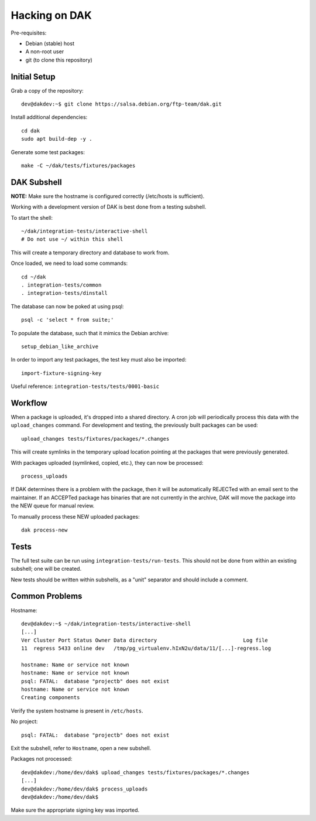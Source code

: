 Hacking on DAK
==============

Pre-requisites:

- Debian (stable) host
- A non-root user
- git (to clone this repository)

Initial Setup
-------------

Grab a copy of the repository::

    dev@dakdev:~$ git clone https://salsa.debian.org/ftp-team/dak.git

Install additional dependencies::

    cd dak
    sudo apt build-dep -y .

Generate some test packages::

    make -C ~/dak/tests/fixtures/packages

DAK Subshell
------------

**NOTE:** Make sure the hostname is configured correctly (/etc/hosts is sufficient).

Working with a development version of DAK is best done from a testing subshell.

To start the shell::

    ~/dak/integration-tests/interactive-shell
    # Do not use ~/ within this shell

This will create a temporary directory and database to work from.

Once loaded, we need to load some commands::

    cd ~/dak
    . integration-tests/common
    . integration-tests/dinstall

The database can now be poked at using psql::

    psql -c 'select * from suite;'

To populate the database, such that it mimics the Debian archive::

    setup_debian_like_archive


In order to import any test packages, the test key must also be imported::

    import-fixture-signing-key

Useful reference: ``integration-tests/tests/0001-basic``

Workflow
--------

When a package is uploaded, it's dropped into a shared directory. A cron job
will periodically process this data with the ``upload_changes`` command. For
development and testing, the previously built packages can be used::

    upload_changes tests/fixtures/packages/*.changes

This will create symlinks in the temporary upload location pointing at the
packages that were previously generated.

With packages uploaded (symlinked, copied, etc.), they can now be processed::

    process_uploads

If DAK determines there is a problem with the package, then it will be
automatically REJECTed with an email sent to the maintainer. If an ACCEPTed
package has binaries that are not currently in the archive, DAK will move the
package into the NEW queue for manual review.

To manually process these NEW uploaded packages::

    dak process-new

Tests
-----

The full test suite can be run using ``integration-tests/run-tests``. This
should not be done from within an existing subshell; one will be created.

New tests should be written within subshells, as a "unit" separator and should
include a comment.

Common Problems
---------------

Hostname::

    dev@dakdev:~$ ~/dak/integration-tests/interactive-shell
    [...]
    Ver Cluster Port Status Owner Data directory                            Log file
    11  regress 5433 online dev   /tmp/pg_virtualenv.hIxN2u/data/11/[...]-regress.log

    hostname: Name or service not known
    hostname: Name or service not known
    psql: FATAL:  database "projectb" does not exist
    hostname: Name or service not known
    Creating components

Verify the system hostname is present in ``/etc/hosts``.

No project::

    psql: FATAL:  database "projectb" does not exist

Exit the subshell, refer to ``Hostname``, open a new subshell.

Packages not processed::

    dev@dakdev:/home/dev/dak$ upload_changes tests/fixtures/packages/*.changes
    [...]
    dev@dakdev:/home/dev/dak$ process_uploads
    dev@dakdev:/home/dev/dak$

Make sure the appropriate signing key was imported.
